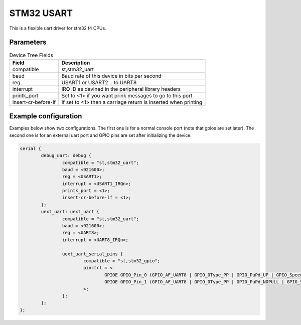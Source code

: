 ***********
STM32 USART
***********

This is a flexible uart driver for stm32 f4 CPUs.

Parameters
----------

.. csv-table:: Device Tree Fields
    :header: "Field", "Description"

    "compatible", "st,stm32_uart"
    "baud", "Baud rate of this device in bits per second"
    "reg", "USART1 or USART2 .. to UART8"
    "interrupt", "IRQ ID as devined in the peripheral library headers"
    "printk_port", "Set to <1> if you want prink messages to go to this port"
    "insert-cr-before-lf", "If set to <1> then a carriage return is inserted when printing"

Example configuration
---------------------

Examples below show two configurations. The first one is for a normal console port (note that gpios are set later). The second one is for an external uart port and GPIO pins are set after initializing the device.

.. code-block:: c

	serial {
		debug_uart: debug {
			compatible = "st,stm32_uart";
			baud = <921600>;
			reg = <USART1>;
			interrupt = <USART1_IRQn>;
			printk_port = <1>;
			insert-cr-before-lf = <1>;
		};
		uext_uart: uext_uart {
			compatible = "st,stm32_uart";
			baud = <921600>;
			reg = <UART8>;
			interrupt = <UART8_IRQn>;

			uext_uart_serial_pins {
				compatible = "st,stm32_gpio";
				pinctrl = <
					GPIOE GPIO_Pin_0 (GPIO_AF_UART8 | GPIO_OType_PP | GPIO_PuPd_UP | GPIO_Speed_50MHz) /* RX */
					GPIOE GPIO_Pin_1 (GPIO_AF_UART8 | GPIO_OType_PP | GPIO_PuPd_NOPULL | GPIO_Speed_50MHz) /* TX */
				>;
			};
		};
	};


